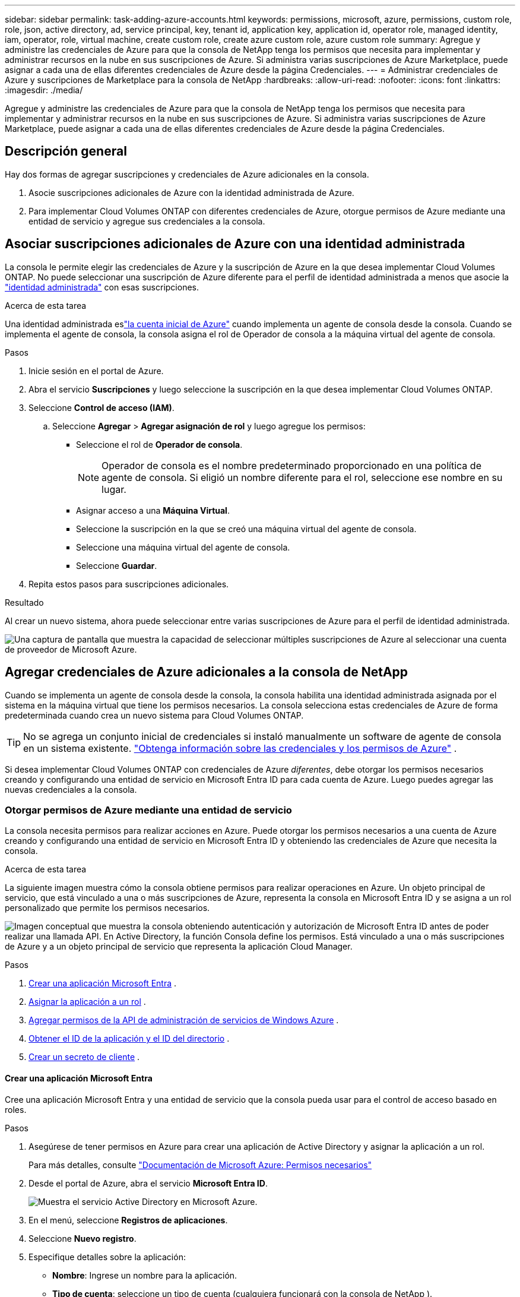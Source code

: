 ---
sidebar: sidebar 
permalink: task-adding-azure-accounts.html 
keywords: permissions, microsoft, azure, permissions, custom role, role, json, active directory, ad, service principal, key, tenant id, application key, application id, operator role, managed identity, iam, operator, role, virtual machine, create custom role, create azure custom role, azure custom role 
summary: Agregue y administre las credenciales de Azure para que la consola de NetApp tenga los permisos que necesita para implementar y administrar recursos en la nube en sus suscripciones de Azure.  Si administra varias suscripciones de Azure Marketplace, puede asignar a cada una de ellas diferentes credenciales de Azure desde la página Credenciales. 
---
= Administrar credenciales de Azure y suscripciones de Marketplace para la consola de NetApp
:hardbreaks:
:allow-uri-read: 
:nofooter: 
:icons: font
:linkattrs: 
:imagesdir: ./media/


[role="lead"]
Agregue y administre las credenciales de Azure para que la consola de NetApp tenga los permisos que necesita para implementar y administrar recursos en la nube en sus suscripciones de Azure.  Si administra varias suscripciones de Azure Marketplace, puede asignar a cada una de ellas diferentes credenciales de Azure desde la página Credenciales.



== Descripción general

Hay dos formas de agregar suscripciones y credenciales de Azure adicionales en la consola.

. Asocie suscripciones adicionales de Azure con la identidad administrada de Azure.
. Para implementar Cloud Volumes ONTAP con diferentes credenciales de Azure, otorgue permisos de Azure mediante una entidad de servicio y agregue sus credenciales a la consola.




== Asociar suscripciones adicionales de Azure con una identidad administrada

La consola le permite elegir las credenciales de Azure y la suscripción de Azure en la que desea implementar Cloud Volumes ONTAP.  No puede seleccionar una suscripción de Azure diferente para el perfil de identidad administrada a menos que asocie la https://docs.microsoft.com/en-us/azure/active-directory/managed-identities-azure-resources/overview["identidad administrada"^] con esas suscripciones.

.Acerca de esta tarea
Una identidad administrada eslink:concept-accounts-azure.html["la cuenta inicial de Azure"] cuando implementa un agente de consola desde la consola.  Cuando se implementa el agente de consola, la consola asigna el rol de Operador de consola a la máquina virtual del agente de consola.

.Pasos
. Inicie sesión en el portal de Azure.
. Abra el servicio *Suscripciones* y luego seleccione la suscripción en la que desea implementar Cloud Volumes ONTAP.
. Seleccione *Control de acceso (IAM)*.
+
.. Seleccione *Agregar* > *Agregar asignación de rol* y luego agregue los permisos:
+
*** Seleccione el rol de *Operador de consola*.
+

NOTE: Operador de consola es el nombre predeterminado proporcionado en una política de agente de consola.  Si eligió un nombre diferente para el rol, seleccione ese nombre en su lugar.

*** Asignar acceso a una *Máquina Virtual*.
*** Seleccione la suscripción en la que se creó una máquina virtual del agente de consola.
*** Seleccione una máquina virtual del agente de consola.
*** Seleccione *Guardar*.




. Repita estos pasos para suscripciones adicionales.


.Resultado
Al crear un nuevo sistema, ahora puede seleccionar entre varias suscripciones de Azure para el perfil de identidad administrada.

image:screenshot_accounts_switch_azure_subscription.gif["Una captura de pantalla que muestra la capacidad de seleccionar múltiples suscripciones de Azure al seleccionar una cuenta de proveedor de Microsoft Azure."]



== Agregar credenciales de Azure adicionales a la consola de NetApp

Cuando se implementa un agente de consola desde la consola, la consola habilita una identidad administrada asignada por el sistema en la máquina virtual que tiene los permisos necesarios.  La consola selecciona estas credenciales de Azure de forma predeterminada cuando crea un nuevo sistema para Cloud Volumes ONTAP.


TIP: No se agrega un conjunto inicial de credenciales si instaló manualmente un software de agente de consola en un sistema existente. link:concept-accounts-azure.html["Obtenga información sobre las credenciales y los permisos de Azure"] .

Si desea implementar Cloud Volumes ONTAP con credenciales de Azure _diferentes_, debe otorgar los permisos necesarios creando y configurando una entidad de servicio en Microsoft Entra ID para cada cuenta de Azure.  Luego puedes agregar las nuevas credenciales a la consola.



=== Otorgar permisos de Azure mediante una entidad de servicio

La consola necesita permisos para realizar acciones en Azure.  Puede otorgar los permisos necesarios a una cuenta de Azure creando y configurando una entidad de servicio en Microsoft Entra ID y obteniendo las credenciales de Azure que necesita la consola.

.Acerca de esta tarea
La siguiente imagen muestra cómo la consola obtiene permisos para realizar operaciones en Azure.  Un objeto principal de servicio, que está vinculado a una o más suscripciones de Azure, representa la consola en Microsoft Entra ID y se asigna a un rol personalizado que permite los permisos necesarios.

image:diagram_azure_authentication.png["Imagen conceptual que muestra la consola obteniendo autenticación y autorización de Microsoft Entra ID antes de poder realizar una llamada API.  En Active Directory, la función Consola define los permisos.  Está vinculado a una o más suscripciones de Azure y a un objeto principal de servicio que representa la aplicación Cloud Manager."]

.Pasos
. <<Crear una aplicación Microsoft Entra>> .
. <<Asignar la aplicación a un rol>> .
. <<Agregar permisos de la API de administración de servicios de Windows Azure>> .
. <<Obtener el ID de la aplicación y el ID del directorio>> .
. <<Crear un secreto de cliente>> .




==== Crear una aplicación Microsoft Entra

Cree una aplicación Microsoft Entra y una entidad de servicio que la consola pueda usar para el control de acceso basado en roles.

.Pasos
. Asegúrese de tener permisos en Azure para crear una aplicación de Active Directory y asignar la aplicación a un rol.
+
Para más detalles, consulte https://docs.microsoft.com/en-us/azure/active-directory/develop/howto-create-service-principal-portal#required-permissions/["Documentación de Microsoft Azure: Permisos necesarios"^]

. Desde el portal de Azure, abra el servicio *Microsoft Entra ID*.
+
image:screenshot_azure_ad.png["Muestra el servicio Active Directory en Microsoft Azure."]

. En el menú, seleccione *Registros de aplicaciones*.
. Seleccione *Nuevo registro*.
. Especifique detalles sobre la aplicación:
+
** *Nombre*: Ingrese un nombre para la aplicación.
** *Tipo de cuenta*: seleccione un tipo de cuenta (cualquiera funcionará con la consola de NetApp ).
** *URI de redirección*: Puede dejar este campo en blanco.


. Seleccione *Registrarse*.
+
Ha creado la aplicación AD y la entidad principal de servicio.





==== Asignar la aplicación a un rol

Debe vincular la entidad de servicio a una o más suscripciones de Azure y asignarle el rol personalizado "Operador de consola" para que la consola tenga permisos en Azure.

.Pasos
. Crear un rol personalizado:
+
Tenga en cuenta que puede crear un rol personalizado de Azure mediante el portal de Azure, Azure PowerShell, la CLI de Azure o la API REST.  Los siguientes pasos muestran cómo crear el rol mediante la CLI de Azure.  Si prefiere utilizar un método diferente, consulte https://learn.microsoft.com/en-us/azure/role-based-access-control/custom-roles#steps-to-create-a-custom-role["Documentación de Azure"^]

+
.. Copiar el contenido dellink:reference-permissions-azure.html["Permisos de roles personalizados para el agente de la consola"] y guardarlos en un archivo JSON.
.. Modifique el archivo JSON agregando identificadores de suscripción de Azure al ámbito asignable.
+
Debe agregar el ID de cada suscripción de Azure desde la cual los usuarios crearán sistemas Cloud Volumes ONTAP .

+
*Ejemplo*

+
[source, json]
----
"AssignableScopes": [
"/subscriptions/d333af45-0d07-4154-943d-c25fbzzzzzzz",
"/subscriptions/54b91999-b3e6-4599-908e-416e0zzzzzzz",
"/subscriptions/398e471c-3b42-4ae7-9b59-ce5bbzzzzzzz"
----
.. Utilice el archivo JSON para crear un rol personalizado en Azure.
+
Los siguientes pasos describen cómo crear el rol mediante Bash en Azure Cloud Shell.

+
*** Comenzar https://docs.microsoft.com/en-us/azure/cloud-shell/overview["Azure Cloud Shell"^] y elija el entorno Bash.
*** Sube el archivo JSON.
+
image:screenshot_azure_shell_upload.png["Una captura de pantalla de Azure Cloud Shell donde puede elegir la opción de cargar un archivo."]

*** Utilice la CLI de Azure para crear el rol personalizado:
+
[source, azurecli]
----
az role definition create --role-definition Connector_Policy.json
----
+
Ahora debería tener un rol personalizado llamado Operador de consola que puede asignar a la máquina virtual del agente de consola.





. Asignar la aplicación al rol:
+
.. Desde el portal de Azure, abra el servicio *Suscripciones*.
.. Seleccione la suscripción.
.. Seleccione *Control de acceso (IAM) > Agregar > Agregar asignación de rol*.
.. En la pestaña *Rol*, seleccione el rol *Operador de consola* y seleccione *Siguiente*.
.. En la pestaña *Miembros*, complete los siguientes pasos:
+
*** Mantenga seleccionado *Usuario, grupo o entidad de servicio*.
*** Seleccionar *Seleccionar miembros*.
+
image:screenshot-azure-service-principal-role.png["Una captura de pantalla del portal de Azure que muestra la página Miembros al agregar un rol a una aplicación."]

*** Busque el nombre de la aplicación.
+
He aquí un ejemplo:

+
image:screenshot_azure_service_principal_role.png["Una captura de pantalla del portal de Azure que muestra el formulario Agregar asignación de rol en el portal de Azure."]

*** Seleccione la aplicación y seleccione *Seleccionar*.
*** Seleccione *Siguiente*.


.. Seleccione *Revisar + asignar*.
+
La entidad de servicio ahora tiene los permisos de Azure necesarios para implementar el agente de consola.

+
Si desea implementar Cloud Volumes ONTAP desde varias suscripciones de Azure, debe vincular la entidad de servicio a cada una de esas suscripciones.  En la consola de NetApp , puede seleccionar la suscripción que desea utilizar al implementar Cloud Volumes ONTAP.







==== Agregar permisos de la API de administración de servicios de Windows Azure

Debe asignar permisos de "API de administración de servicios de Windows Azure" a la entidad de servicio.

.Pasos
. En el servicio *Microsoft Entra ID*, seleccione *Registros de aplicaciones* y seleccione la aplicación.
. Seleccione *Permisos de API > Agregar un permiso*.
. En *API de Microsoft*, seleccione *Administración de servicios de Azure*.
+
image:screenshot_azure_service_mgmt_apis.gif["Una captura de pantalla del portal de Azure que muestra los permisos de la API de administración de servicios de Azure."]

. Seleccione *Acceder a Azure Service Management como usuarios de la organización* y luego seleccione *Agregar permisos*.
+
image:screenshot_azure_service_mgmt_apis_add.gif["Una captura de pantalla del portal de Azure que muestra cómo agregar las API de administración de servicios de Azure."]





==== Obtener el ID de la aplicación y el ID del directorio

Cuando agrega la cuenta de Azure a la consola, debe proporcionar el identificador de la aplicación (cliente) y el identificador del directorio (inquilino) para la aplicación.  La consola utiliza los ID para iniciar sesión mediante programación.

.Pasos
. En el servicio *Microsoft Entra ID*, seleccione *Registros de aplicaciones* y seleccione la aplicación.
. Copie el *ID de la aplicación (cliente)* y el *ID del directorio (inquilino)*.
+
image:screenshot_azure_app_ids.gif["Una captura de pantalla que muestra el ID de la aplicación (cliente) y el ID del directorio (inquilino) de una aplicación en Microsoft Entra IDy."]

+
Cuando agrega la cuenta de Azure a la consola, debe proporcionar el identificador de la aplicación (cliente) y el identificador del directorio (inquilino) para la aplicación.  La consola utiliza los ID para iniciar sesión mediante programación.





==== Crear un secreto de cliente

Cree un secreto de cliente y proporcione su valor a la consola para la autenticación con Microsoft Entra ID.

.Pasos
. Abra el servicio *Microsoft Entra ID*.
. Selecciona *Registros de aplicaciones* y selecciona tu aplicación.
. Seleccione *Certificados y secretos > Nuevo secreto de cliente*.
. Proporcione una descripción del secreto y una duración.
. Seleccione *Agregar*.
. Copia el valor del secreto del cliente.
+
image:screenshot_azure_client_secret.gif["Una captura de pantalla del portal de Azure que muestra un secreto de cliente para la entidad de servicio de Microsoft Entra."]



.Resultado
Su entidad de servicio ya está configurada y debería haber copiado el ID de la aplicación (cliente), el ID del directorio (inquilino) y el valor del secreto del cliente.  Debe ingresar esta información en la consola cuando agregue una cuenta de Azure.



=== Añade las credenciales a la consola

Después de proporcionar una cuenta de Azure con los permisos necesarios, puede agregar las credenciales para esa cuenta a la consola.  Al completar este paso podrá iniciar Cloud Volumes ONTAP con diferentes credenciales de Azure.

.Antes de empezar
Si acaba de crear estas credenciales en su proveedor de nube, es posible que pasen algunos minutos hasta que estén disponibles para su uso.  Espere unos minutos antes de agregar las credenciales a la consola.

.Antes de empezar
Debe crear un agente de consola antes de poder cambiar la configuración de la consola. link:concept-agents.html#agent-installation["Aprenda a crear un agente de consola"] .

.Pasos
. Seleccione *Administración > Credenciales*.
. Seleccione *Agregar credenciales* y siga los pasos del asistente.
+
.. *Ubicación de credenciales*: seleccione *Microsoft Azure > Agente*.
.. *Definir credenciales*: ingrese información sobre la entidad de servicio de Microsoft Entra que otorga los permisos necesarios:
+
*** ID de la aplicación (cliente)
*** ID de directorio (inquilino)
*** Secreto del cliente


.. *Suscripción al Marketplace*: asocie una suscripción al Marketplace con estas credenciales suscribiéndose ahora o seleccionando una suscripción existente.
.. *Revisar*: Confirme los detalles sobre las nuevas credenciales y seleccione *Agregar*.




.Resultado
Puede cambiar a un conjunto diferente de credenciales desde la página Detalles y Credenciales https://docs.netapp.com/us-en/bluexp-cloud-volumes-ontap/task-deploying-otc-azure.html["al agregar un sistema a la consola"^]

image:screenshot_accounts_switch_azure.gif["Una captura de pantalla que muestra la selección entre credenciales después de seleccionar Editar credenciales en la página Detalles y credenciales."]



== Administrar credenciales existentes

Administre las credenciales de Azure que ya agregó a la consola asociando una suscripción de Marketplace, editando las credenciales y eliminándolas.



=== Asociar una suscripción de Azure Marketplace a las credenciales

Después de agregar sus credenciales de Azure a la consola, puede asociar una suscripción de Azure Marketplace a esas credenciales.  Puede utilizar la suscripción para crear un sistema Cloud Volumes ONTAP de pago por uso y acceder a los servicios de datos de NetApp .

Hay dos escenarios en los que podría asociar una suscripción de Azure Marketplace después de haber agregado las credenciales a la consola:

* No asociaste una suscripción cuando agregaste inicialmente las credenciales a la consola.
* Desea cambiar la suscripción de Azure Marketplace que está asociada con las credenciales de Azure.
+
Al reemplazar la suscripción actual del mercado, se actualiza para los sistemas Cloud Volumes ONTAP existentes y nuevos.



.Pasos
. Seleccione *Administración > Credenciales*.
. Seleccione *Credenciales de la organización*.
. Seleccione el menú de acciones para un conjunto de credenciales asociadas con un agente de consola y luego seleccione *Configurar suscripción*.
+
Debe seleccionar las credenciales que estén asociadas con un agente de consola.  No se puede asociar una suscripción de Marketplace con credenciales asociadas con la consola de NetApp .

. Para asociar las credenciales con una suscripción existente, seleccione la suscripción de la lista desplegable y seleccione *Configurar*.
. Para asociar las credenciales con una nueva suscripción, seleccione *Agregar suscripción > Continuar* y siga los pasos en Azure Marketplace:
+
.. Si se le solicita, inicie sesión en su cuenta de Azure.
.. Seleccione *Suscribirse*.
.. Llene el formulario y seleccione *Suscribirse*.
.. Una vez completado el proceso de suscripción, seleccione *Configurar cuenta ahora*.
+
Serás redirigido a la consola de NetApp .

.. Desde la página *Asignación de suscripción*:
+
*** Seleccione las organizaciones o cuentas de la consola con las que desea asociar esta suscripción.
*** En el campo *Reemplazar suscripción existente*, elija si desea reemplazar automáticamente la suscripción existente de una organización o cuenta con esta nueva suscripción.
+
La consola reemplaza la suscripción existente para todas las credenciales de la organización o cuenta con esta nueva suscripción.  Si un conjunto de credenciales nunca estuvo asociado con una suscripción, entonces esta nueva suscripción no estará asociada con esas credenciales.

+
Para todas las demás organizaciones o cuentas, deberá asociar manualmente la suscripción repitiendo estos pasos.

*** Seleccione *Guardar*.
+
El siguiente vídeo muestra los pasos para suscribirse desde Azure Marketplace:

+
.Suscríbase a NetApp Intelligent Services desde Azure Marketplace
video::b7e97509-2ecf-4fa0-b39b-b0510109a318[panopto]








=== Editar credenciales

Edite sus credenciales de Azure en la consola.  Por ejemplo, puede actualizar el secreto del cliente si se creó un nuevo secreto para la aplicación principal del servicio.

.Pasos
. Seleccione *Administración > Credenciales*.
. Seleccione *Credenciales de la organización*.
. Seleccione el menú de acciones para un conjunto de credenciales y luego seleccione *Editar credenciales*.
. Realice los cambios necesarios y luego seleccione *Aplicar*.




=== Eliminar credenciales

Si ya no necesita un conjunto de credenciales, puede eliminarlas.  Solo puedes eliminar credenciales que no estén asociadas a un sistema.

.Pasos
. Seleccione *Administración > Credenciales*.
. Seleccione *Credenciales de la organización*.
. En la página *Credenciales de la organización*, seleccione el menú de acciones para un conjunto de credenciales y luego seleccione *Eliminar credenciales*.
. Seleccione *Eliminar* para confirmar.


